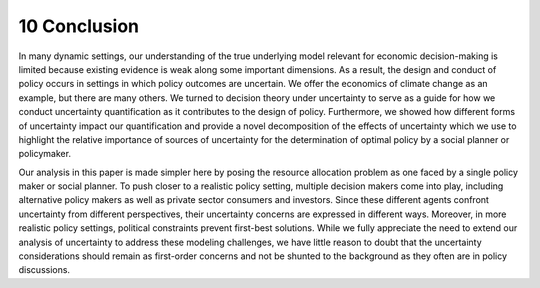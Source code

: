 10 Conclusion
==============

In many dynamic settings, our understanding of the true underlying model relevant for economic decision-making is limited because existing evidence is weak along some important dimensions.
As a result, the design and conduct of policy occurs in settings in which policy outcomes are uncertain. 
We offer the economics of climate change as an example, but there are many others.
We turned to decision theory under uncertainty to serve as a guide for how we conduct uncertainty quantification as it contributes to the design of policy. 
Furthermore, we showed how different forms of uncertainty impact our quantification and provide a novel decomposition of the effects of uncertainty which we use to highlight the relative importance of sources of uncertainty for the
determination of optimal policy by a social planner or policymaker.

Our analysis in this paper is made simpler here by posing the resource allocation problem as one faced by a single policy maker or social planner. 
To push closer to a realistic policy setting, multiple decision makers come into play, including alternative policy makers as well as private sector consumers and investors. 
Since these different agents confront uncertainty from different perspectives, their uncertainty concerns are expressed in different ways. 
Moreover, in more realistic policy settings, political constraints prevent first-best solutions. 
While we fully appreciate the need to extend our analysis of uncertainty to address these modeling challenges, we have little reason to doubt that the uncertainty considerations should remain as first-order concerns and not be shunted to the background as they often are in policy discussions.

